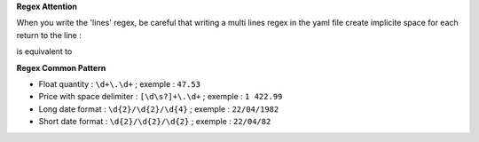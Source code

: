 **Regex Attention**

When you write the 'lines' regex, be careful that writing a multi lines regex in the
yaml file create implicite space for each return to the line :

.. code-block:: yaml
    line: ^(?P<product_code>\d+)
      (?P<product_name>.*)

is equivalent to

.. code-block:: yaml
    line: ^(?P<product_code>\d+)\s(?P<product_name>.*)

**Regex Common Pattern**

* Float quantity : ``\d+\.\d+`` ; exemple : ``47.53``
* Price with space delimiter : ``[\d\s?]+\.\d+`` ; exemple : ``1 422.99``
* Long date format : ``\d{2}/\d{2}/\d{4}`` ; exemple : ``22/04/1982``
* Short date format : ``\d{2}/\d{2}/\d{2}`` ; exemple : ``22/04/82``
